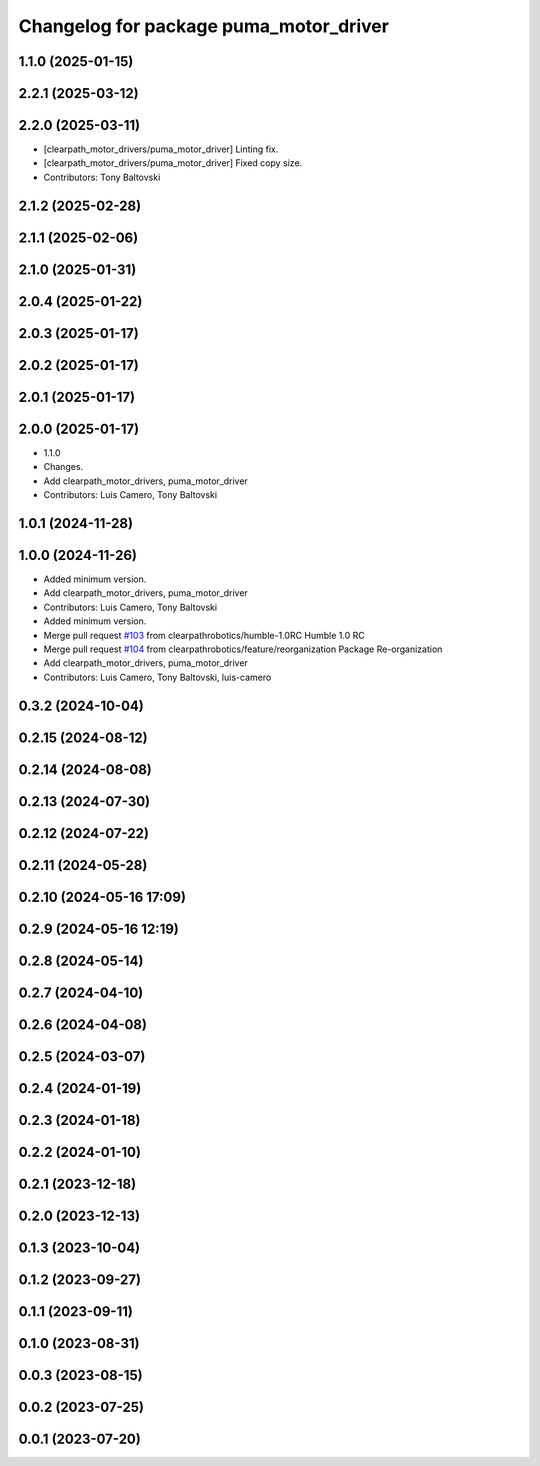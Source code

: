 ^^^^^^^^^^^^^^^^^^^^^^^^^^^^^^^^^^^^^^^
Changelog for package puma_motor_driver
^^^^^^^^^^^^^^^^^^^^^^^^^^^^^^^^^^^^^^^

1.1.0 (2025-01-15)
------------------

2.2.1 (2025-03-12)
------------------

2.2.0 (2025-03-11)
------------------
* [clearpath_motor_drivers/puma_motor_driver] Linting fix.
* [clearpath_motor_drivers/puma_motor_driver] Fixed copy size.
* Contributors: Tony Baltovski

2.1.2 (2025-02-28)
------------------

2.1.1 (2025-02-06)
------------------

2.1.0 (2025-01-31)
------------------

2.0.4 (2025-01-22)
------------------

2.0.3 (2025-01-17)
------------------

2.0.2 (2025-01-17)
------------------

2.0.1 (2025-01-17)
------------------

2.0.0 (2025-01-17)
------------------
* 1.1.0
* Changes.
* Add clearpath_motor_drivers, puma_motor_driver
* Contributors: Luis Camero, Tony Baltovski

1.0.1 (2024-11-28)
------------------

1.0.0 (2024-11-26)
------------------
* Added minimum version.
* Add clearpath_motor_drivers, puma_motor_driver
* Contributors: Luis Camero, Tony Baltovski

* Added minimum version.
* Merge pull request `#103 <https://github.com/clearpathrobotics/clearpath_robot/issues/103>`_ from clearpathrobotics/humble-1.0RC
  Humble 1.0 RC
* Merge pull request `#104 <https://github.com/clearpathrobotics/clearpath_robot/issues/104>`_ from clearpathrobotics/feature/reorganization
  Package Re-organization
* Add clearpath_motor_drivers, puma_motor_driver
* Contributors: Luis Camero, Tony Baltovski, luis-camero

0.3.2 (2024-10-04)
------------------

0.2.15 (2024-08-12)
-------------------

0.2.14 (2024-08-08)
-------------------

0.2.13 (2024-07-30)
-------------------

0.2.12 (2024-07-22)
-------------------

0.2.11 (2024-05-28)
-------------------

0.2.10 (2024-05-16 17:09)
-------------------------

0.2.9 (2024-05-16 12:19)
------------------------

0.2.8 (2024-05-14)
------------------

0.2.7 (2024-04-10)
------------------

0.2.6 (2024-04-08)
------------------

0.2.5 (2024-03-07)
------------------

0.2.4 (2024-01-19)
------------------

0.2.3 (2024-01-18)
------------------

0.2.2 (2024-01-10)
------------------

0.2.1 (2023-12-18)
------------------

0.2.0 (2023-12-13)
------------------

0.1.3 (2023-10-04)
------------------

0.1.2 (2023-09-27)
------------------

0.1.1 (2023-09-11)
------------------

0.1.0 (2023-08-31)
------------------

0.0.3 (2023-08-15)
------------------

0.0.2 (2023-07-25)
------------------

0.0.1 (2023-07-20)
------------------

